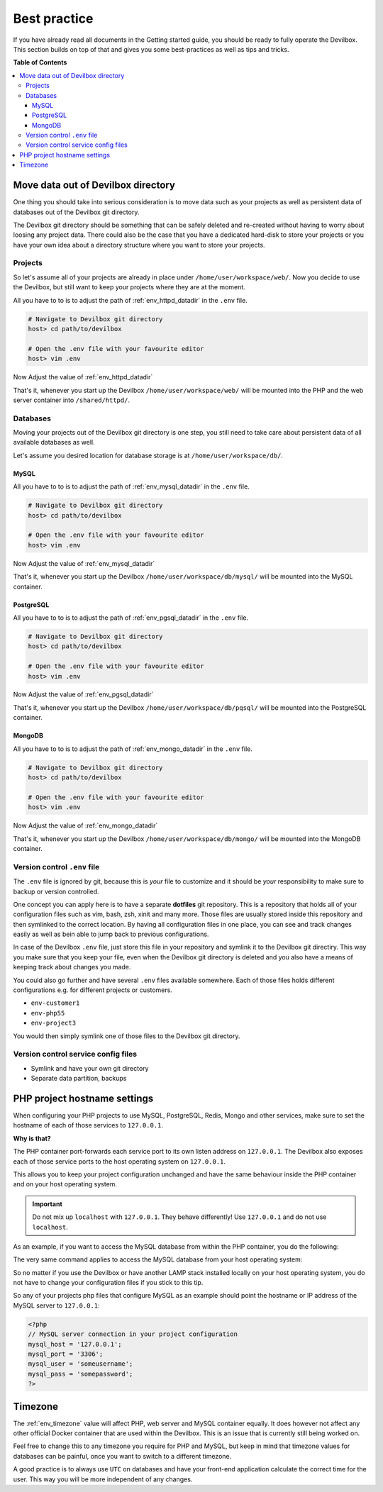 .. _best_practice:

*************
Best practice
*************

If you have already read all documents in the Getting started guide, you should be ready to fully
operate the Devilbox. This section builds on top of that and gives you some best-practices as well
as tips and tricks.


**Table of Contents**

.. contents:: :local:


Move data out of Devilbox directory
===================================

One thing you should take into serious consideration is to move data such as your projects as well
as persistent data of databases out of the Devilbox git directory.

The Devilbox git directory should be something that can be safely deleted and re-created without
having to worry about loosing any project data. There could also be the case that you have a
dedicated hard-disk to store your projects or you have your own idea about a directory structure
where you want to store your projects.


Projects
--------

So let's assume all of your projects are already in place under ``/home/user/workspace/web/``. Now
you decide to use the Devilbox, but still want to keep your projects where they are at the moment.

All you have to to is to adjust the path of :ref:`env_httpd_datadir` in the ``.env`` file.

.. code-block:: bash

   # Navigate to Devilbox git directory
   host> cd path/to/devilbox

   # Open the .env file with your favourite editor
   host> vim .env

Now Adjust the value of :ref:`env_httpd_datadir`

.. code-block:: bash
   :caption: .env
   :emphasize-lines: 1

   HOST_PATH_HTTPD_DATADIR=/home/user/workspace/web

That's it, whenever you start up the Devilbox ``/home/user/workspace/web/`` will be mounted into
the PHP and the web server container into ``/shared/httpd/``.


Databases
---------

Moving your projects out of the Devilbox git directory is one step, you still need to take care
about persistent data of all available databases as well.

Let's assume you desired location for database storage is at ``/home/user/workspace/db/``.

MySQL
^^^^^

All you have to to is to adjust the path of :ref:`env_mysql_datadir` in the ``.env`` file.

.. code-block:: bash

   # Navigate to Devilbox git directory
   host> cd path/to/devilbox

   # Open the .env file with your favourite editor
   host> vim .env

Now Adjust the value of :ref:`env_mysql_datadir`

.. code-block:: bash
   :caption: .env
   :emphasize-lines: 1

   HOST_PATH_MYSQL_DATADIR=/home/user/workspace/db/mysql

That's it, whenever you start up the Devilbox ``/home/user/workspace/db/mysql/`` will be mounted
into the MySQL container.

PostgreSQL
^^^^^^^^^^

All you have to to is to adjust the path of :ref:`env_pgsql_datadir` in the ``.env`` file.

.. code-block:: bash

   # Navigate to Devilbox git directory
   host> cd path/to/devilbox

   # Open the .env file with your favourite editor
   host> vim .env

Now Adjust the value of :ref:`env_pgsql_datadir`

.. code-block:: bash
   :caption: .env
   :emphasize-lines: 1

   HOST_PATH_PGSQL_DATADIR=/home/user/workspace/db/pgsql

That's it, whenever you start up the Devilbox ``/home/user/workspace/db/pqsql/`` will be mounted
into the PostgreSQL container.

MongoDB
^^^^^^^

All you have to to is to adjust the path of :ref:`env_mongo_datadir` in the ``.env`` file.

.. code-block:: bash

   # Navigate to Devilbox git directory
   host> cd path/to/devilbox

   # Open the .env file with your favourite editor
   host> vim .env

Now Adjust the value of :ref:`env_mongo_datadir`

.. code-block:: bash
   :caption: .env
   :emphasize-lines: 1

   HOST_PATH_MONGO_DATADIR=/home/user/workspace/db/mongo

That's it, whenever you start up the Devilbox ``/home/user/workspace/db/mongo/`` will be mounted
into the MongoDB container.


Version control ``.env`` file
-----------------------------

The ``.env`` file is ignored by git, because this is *your* file to customize and it should be
*your* responsibility to make sure to backup or version controlled.

One concept you can apply here is to have a separate **dotfiles** git repository.
This is a repository that holds all of your configuration files such as vim, bash, zsh, xinit
and many more. Those files are usually stored inside this repository and then symlinked to the
correct location. By having all configuration files in one place, you can see and track changes
easily as well as bein able to jump back to previous configurations.

In case of the Devilbox ``.env`` file, just store this file in your repository and symlink it to
the Devilbox git directiry. This way you make sure that you keep your file, even when the Devilbox
git directory is deleted and you also have a means of keeping track about changes you made.

You could also go further and have several ``.env`` files available somewhere. Each of those files
holds different configurations e.g. for different projects or customers.

* ``env-customer1``
* ``env-php55``
* ``env-project3``

You would then simply symlink one of those files to the Devilbox git directory.


Version control service config files
------------------------------------

.. todo:: This will require some changes on the Devilbox and will be implemented shortly.

* Symlink and have your own git directory
* Separate data partition, backups


PHP project hostname settings
=============================

When configuring your PHP projects to use MySQL, PostgreSQL, Redis, Mongo and other services,
make sure to set the hostname of each of those services to ``127.0.0.1``.

**Why is that?**

The PHP container port-forwards each service port to its own listen address on ``127.0.0.1``.
The Devilbox also exposes each of those service ports to the host operating system on ``127.0.0.1``.

This allows you to keep your project configuration unchanged and have the same behaviour inside the
PHP container and on your host operating system.

.. important::
   Do not mix up ``localhost`` with ``127.0.0.1``. They behave differently!
   Use ``127.0.0.1`` and do not use ``localhost``.

As an example, if you want to access the MySQL database from within the PHP container, you do the
following:

.. code-block:: bash
   :emphasize-lines: 8

   # Navigate to Devilbox git directory
   host> cd path/to/devilbox

   # Enter the PHP container
   host> ./shell.sh

   # Enter the MySQL console
   php> mysql -u root -h 127.0.0.1 -p
   mysql>

The very same command applies to access the MySQL database from your host operating system:

.. code-block:: bash
   :emphasize-lines: 2

   # Enter the MySQL console
   host> mysql -u root -h 127.0.0.1 -p
   mysql>

So no matter if you use the Devilbox or have another LAMP stack installed locally on your host
operating system, you do not have to change your configuration files if you stick to this tip.

So any of your projects php files that configure MySQL as an example should point the hostname
or IP address of the MySQL server to ``127.0.0.1``:

.. code-block:: php

   <?php
   // MySQL server connection in your project configuration
   mysql_host = '127.0.0.1';
   mysql_port = '3306';
   mysql_user = 'someusername';
   mysql_pass = 'somepassword';
   ?>

.. seealso:: :ref:`work_inside_the_php_container`


Timezone
========

The :ref:`env_timezone` value will affect PHP, web server and MySQL container equally. It does
however not affect any other official Docker container that are used within the Devilbox. This is
an issue that is currently still being worked on.

Feel free to change this to any timezone you require for PHP and MySQL, but keep in mind that
timezone values for databases can be painful, once you want to switch to a different timezone.

A good practice is to always use ``UTC`` on databases and have your front-end application calculate
the correct time for the user. This way you will be more independent of any changes.
